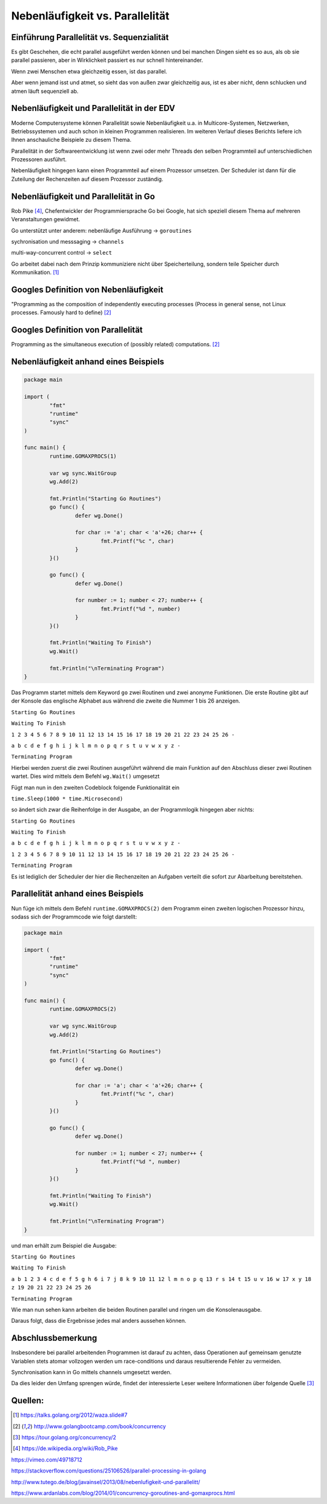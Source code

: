 .. |p| raw:: html

   <p />

Nebenläufigkeit vs. Parallelität
================================

Einführung Parallelität vs. Sequenzialität
------------------------------------------

Es gibt Geschehen, die echt parallel ausgeführt werden können und bei manchen Dingen sieht es so aus, als ob sie parallel passieren, aber in Wirklichkeit passiert es nur schnell hintereinander. 

Wenn zwei Menschen etwa gleichzeitig essen, ist das parallel. 

Aber wenn jemand isst und atmet, so sieht das von außen zwar gleichzeitig aus, ist es aber nicht, denn schlucken und atmen läuft sequenziell ab.  
 

Nebenläufigkeit und Parallelität in der EDV
-------------------------------------------

Moderne Computersysteme können Parallelität sowie Nebenläufigkeit u.a. in Multicore-Systemen, Netzwerken, Betriebssystemen und auch schon in kleinen Programmen realisieren. Im weiteren Verlauf dieses Berichts liefere ich Ihnen anschauliche Beispiele zu diesem Thema.

Parallelität in der Softwareentwicklung ist wenn zwei oder mehr Threads den selben Programmteil auf unterschiedlichen Prozessoren  ausführt. 

Nebenläufigkeit hingegen kann einen Programmteil auf einem Prozessor umsetzen. Der Scheduler ist dann für die Zuteilung der Rechenzeiten auf diesem Prozessor zuständig.


Nebenläufigkeit und Parallelität in Go
--------------------------------------

Rob Pike [4]_, Chefentwickler der Programmiersprache Go bei Google, hat sich speziell diesem Thema auf mehreren Veranstaltungen gewidmet. 

Go unterstützt unter anderem:
nebenläufige Ausführung -> ``goroutines``

sychronisation und messsaging -> ``channels``

multi-way-concurrent control -> ``select``


Go arbeitet dabei nach dem Prinzip kommuniziere nicht über Speicherteilung, sondern teile Speicher durch Kommunikation. [1]_


Googles Definition von Nebenläufigkeit
--------------------------------------

"Programming as the composition of independently executing processes
(Process in general sense, not Linux processes. Famously hard to define) [2]_


Googles Definition von Parallelität
-----------------------------------

Programming as the simultaneous execution of (possibly related) computations. [2]_


**Nebenläufigkeit** anhand eines Beispiels
------------------------------------------


.. code-block:: go

	package main

	import (
		"fmt"
		"runtime"
		"sync"
	)

	func main() {
		runtime.GOMAXPROCS(1)

		var wg sync.WaitGroup
		wg.Add(2)

		fmt.Println("Starting Go Routines")
		go func() {
			defer wg.Done()

			for char := 'a'; char < 'a'+26; char++ {
				fmt.Printf("%c ", char)
			}
		}()

		go func() {
			defer wg.Done()

			for number := 1; number < 27; number++ {
				fmt.Printf("%d ", number)
			}
		}()

		fmt.Println("Waiting To Finish")
		wg.Wait()

		fmt.Println("\nTerminating Program")
	}
	
	
Das Programm startet mittels dem Keyword ``go`` zwei Routinen und zwei anonyme Funktionen.
Die erste Routine gibt auf der Konsole das englische Alphabet aus während die zweite die Nummer 1 bis 26 anzeigen.

``Starting Go Routines``

``Waiting To Finish``  

``1 2 3 4 5 6 7 8 9 10 11 12 13 14 15 16 17 18 19 20 21 22 23 24 25 26 -``
  
``a b c d e f g h i j k l m n o p q r s t u v w x y z -``  

``Terminating Program``  


Hierbei werden zuerst die zwei Routinen ausgeführt während die main Funktion auf den Abschluss dieser zwei Routinen wartet. Dies wird mittels dem Befehl ``wg.Wait()`` umgesetzt


Fügt man nun in den zweiten Codeblock folgende Funktionalität ein

``time.Sleep(1000 * time.Microsecond)``

so ändert sich zwar die Reihenfolge in der Ausgabe, an der Programmlogik hingegen aber nichts:

``Starting Go Routines``

``Waiting To Finish``

``a b c d e f g h i j k l m n o p q r s t u v w x y z -``

``1 2 3 4 5 6 7 8 9 10 11 12 13 14 15 16 17 18 19 20 21 22 23 24 25 26 -``

``Terminating Program``

Es ist lediglich der Scheduler der hier die Rechenzeiten an Aufgaben verteilt die sofort zur Abarbeitung bereitstehen.

**Parallelität** anhand eines Beispiels
---------------------------------------

Nun füge ich mittels dem Befehl ``runtime.GOMAXPROCS(2)`` dem Programm einen zweiten logischen Prozessor hinzu, sodass sich der Programmcode wie folgt darstellt:


.. code-block:: go

	package main

	import (
		"fmt"
		"runtime"
		"sync"
	)

	func main() {
		runtime.GOMAXPROCS(2)

		var wg sync.WaitGroup
		wg.Add(2)

		fmt.Println("Starting Go Routines")
		go func() {
			defer wg.Done()

			for char := 'a'; char < 'a'+26; char++ {
				fmt.Printf("%c ", char)
			}
		}()

		go func() {
			defer wg.Done()

			for number := 1; number < 27; number++ {
				fmt.Printf("%d ", number)
			}
		}()

		fmt.Println("Waiting To Finish")
		wg.Wait()

		fmt.Println("\nTerminating Program")
	}
	
	
und man erhält zum Beispiel die Ausgabe:	


``Starting Go Routines``

``Waiting To Finish``

``a b 1 2 3 4 c d e f 5 g h 6 i 7 j 8 k 9 10 11 12 l m n o p q 13 r s 14 t 15 u v 16 w 17 x y 18 z 19 20 21 22 23 24 25 26``

``Terminating Program``

Wie man nun sehen kann arbeiten die beiden Routinen parallel und ringen um die Konsolenausgabe.

Daraus folgt, dass die Ergebnisse jedes mal anders aussehen können. 

Abschlussbemerkung
------------------

Insbesondere bei parallel arbeitenden Programmen ist darauf zu achten, dass Operationen auf gemeinsam genutzte Variablen stets atomar vollzogen werden um race-conditions und daraus resultierende Fehler zu vermeiden. 

Synchronisation kann in Go mittels channels umgesetzt werden. 

Da dies leider den Umfang sprengen würde, findet der interessierte Leser weitere Informationen über folgende Quelle [3]_


Quellen:
--------

.. [1] https://talks.golang.org/2012/waza.slide#7


.. [2] http://www.golangbootcamp.com/book/concurrency


.. [3] https://tour.golang.org/concurrency/2

.. [4] https://de.wikipedia.org/wiki/Rob_Pike

https://vimeo.com/49718712

https://stackoverflow.com/questions/25106526/parallel-processing-in-golang

http://www.tutego.de/blog/javainsel/2013/08/nebenlufigkeit-und-parallelitt/

https://www.ardanlabs.com/blog/2014/01/concurrency-goroutines-and-gomaxprocs.html